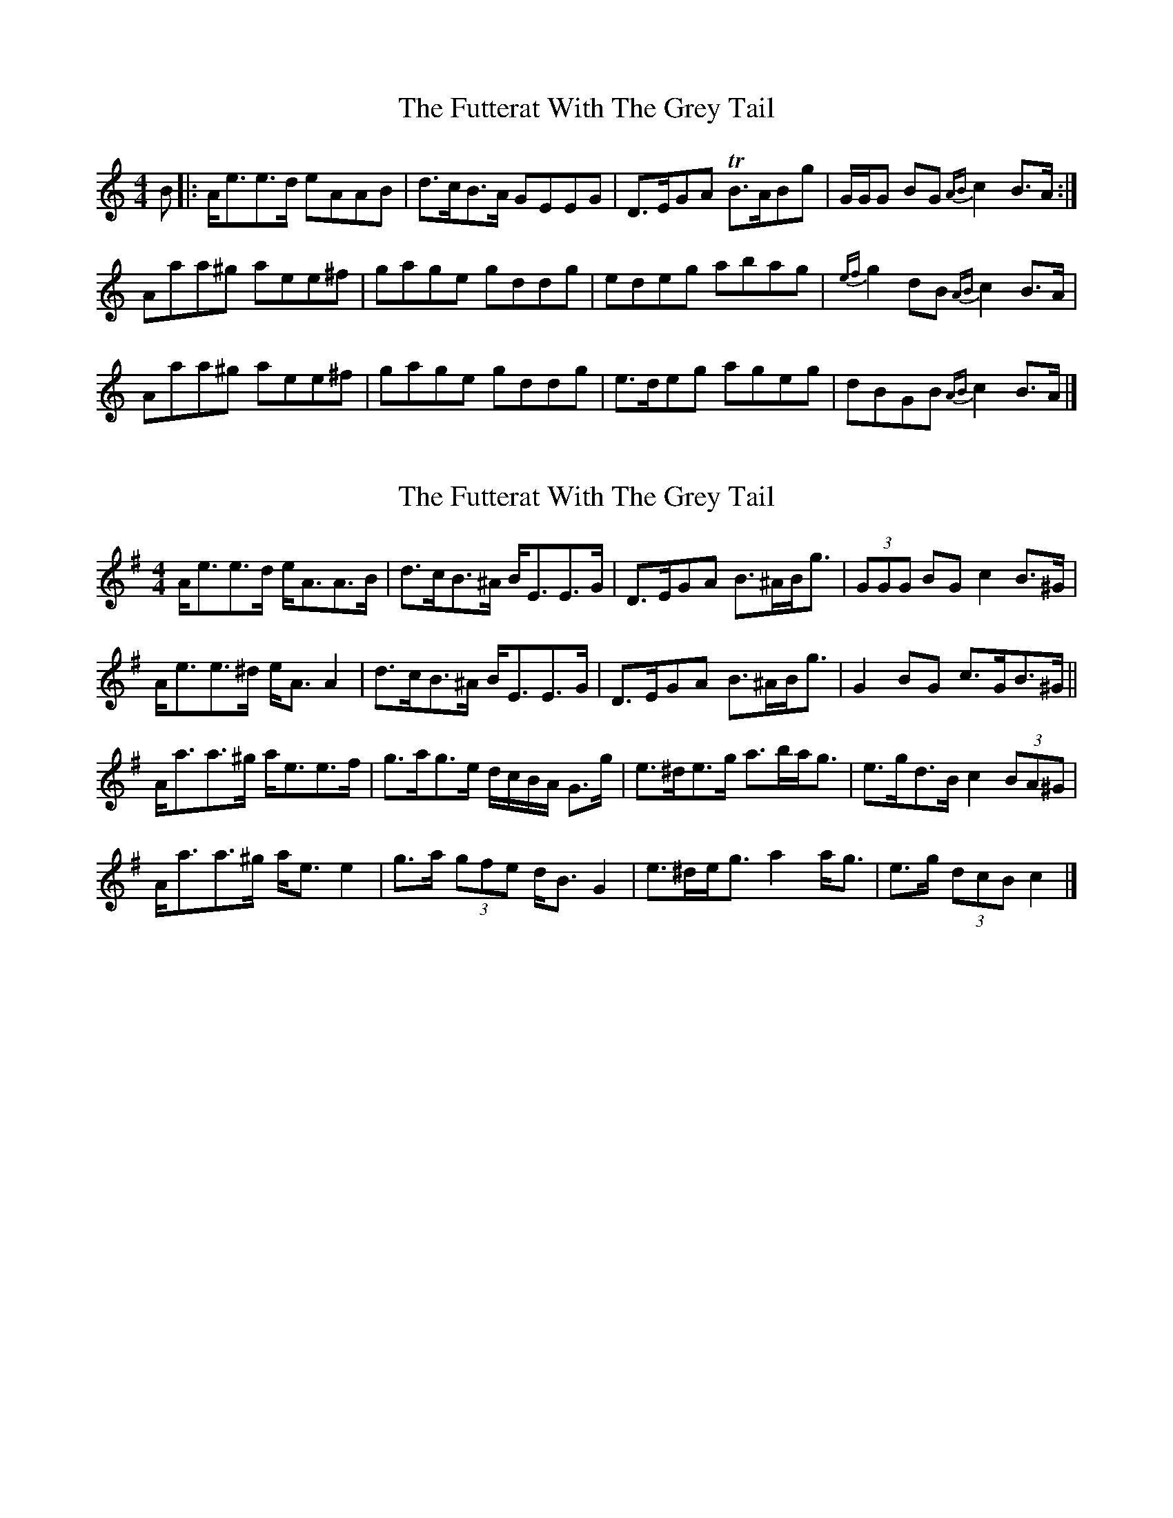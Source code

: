 X: 1
T: Futterat With The Grey Tail, The
Z: javivr
S: https://thesession.org/tunes/10414#setting10414
R: strathspey
M: 4/4
L: 1/8
K: Amin
B |: A<ee>d eAAB | d>cB>A GEEG | D>EGA TB>ABg | G/G/G BG {AB}c2 B>A :|
Aaa^g aee^f | gage gddg | edeg abag | {ef}g2 dB {AB}c2 B>A |
Aaa^g aee^f | gage gddg | e>deg ageg | dBGB {AB}c2 B>A |]
X: 2
T: Futterat With The Grey Tail, The
Z: ceolachan
S: https://thesession.org/tunes/10414#setting20360
R: strathspey
M: 4/4
L: 1/8
K: Ador
A<ee>d e<AA>B | d>cB>^A B<EE>G | D>EGA B>^AB<g | (3GGG BG c2 B>^G |A<ee>^d e<A A2 | d>cB>^A B<EE>G | D>EGA B>^AB<g | G2 BG c>GB>^G ||A<aa>^g a<ee>f | g>ag>e d/c/B/A/ G>g | e>^de>g a>ba<g | e>gd>B c2 (3BA^G |A<aa>^g a<e e2 | g>a (3gfe d<B G2 | e>^de<g a2 a<g | e>g (3dcB c2 |]
